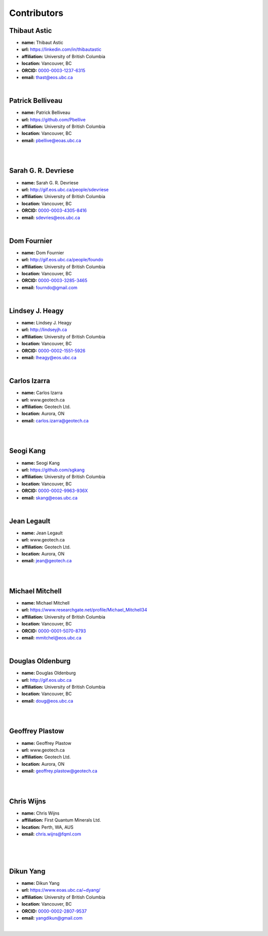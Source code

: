 
.. --------------------------------- ..
..                                   ..
..    THIS FILE IS AUTO GENEREATED   ..
..                                   ..
..    autodoc.py                     ..
..                                   ..
.. --------------------------------- ..


.. _contibutors:

Contributors
============


.. _thast:

Thibaut Astic
-------------


.. image:: https://avatars1.githubusercontent.com/u/13682747?v=3&s=460
    :width: 140
    :align: left
            

- **name:** Thibaut Astic
- **url:** https://linkedin.com/in/thibautastic
- **affiliation:** University of British Columbia
- **location:** Vancouver, BC
- **ORCID:** `0000-0003-1237-6315 <http://orcid.org/0000-0003-1237-6315>`_
- **email:** thast@eos.ubc.ca


|

        
.. _pbellive:

Patrick Belliveau
-----------------


.. image:: https://avatars0.githubusercontent.com/u/6206759?v=3&s=466
    :width: 140
    :align: left
            

- **name:** Patrick Belliveau
- **url:** https://github.com/Pbellive
- **affiliation:** University of British Columbia
- **location:** Vancouver, BC
- **email:** pbellive@eoas.ubc.ca

|

|

        
.. _sdevriese:

Sarah G. R. Devriese
--------------------


.. image:: https://avatars3.githubusercontent.com/u/13733333?v=3&s=460
    :width: 140
    :align: left
            

- **name:** Sarah G. R. Devriese
- **url:** http://gif.eos.ubc.ca/people/sdevriese
- **affiliation:** University of British Columbia
- **location:** Vancouver, BC
- **ORCID:** `0000-0003-4305-8416 <http://orcid.org/0000-0003-4305-8416>`_
- **email:** sdevries@eos.ubc.ca


|

        
.. _fourndo:

Dom Fournier
------------


.. image:: http://simpeg.xyz/s/img/people/dom.jpg
    :width: 140
    :align: left
            

- **name:** Dom Fournier
- **url:** http://gif.eos.ubc.ca/people/foundo
- **affiliation:** University of British Columbia
- **location:** Vancouver, BC
- **ORCID:** `0000-0003-3285-3465 <http://orcid.org/0000-0003-3285-3465>`_
- **email:** fourndo@gmail.com


|

        
.. _lheagy:

Lindsey J. Heagy
----------------


.. image:: https://avatars.githubusercontent.com/u/6361812?v=3
    :width: 140
    :align: left
            

- **name:** Lindsey J. Heagy
- **url:** http://lindseyjh.ca
- **affiliation:** University of British Columbia
- **location:** Vancouver, BC
- **ORCID:** `0000-0002-1551-5926 <http://orcid.org/0000-0002-1551-5926>`_
- **email:** lheagy@eos.ubc.ca


|

        
.. _cizarra:

Carlos Izarra
-------------



- **name:** Carlos Izarra
- **url:** www.geotech.ca
- **affiliation:** Geotech Ltd.
- **location:** Aurora, ON
- **email:** carlos.izarra@geotech.ca

|

|

        
.. _skang:

Seogi Kang
----------


.. image:: https://avatars1.githubusercontent.com/u/6054371?v=3&s=466
    :width: 140
    :align: left
            

- **name:** Seogi Kang
- **url:** https://github.com/sgkang
- **affiliation:** University of British Columbia
- **location:** Vancouver, BC
- **ORCID:** `0000-0002-9963-936X <http://orcid.org/0000-0002-9963-936X>`_
- **email:** skang@eoas.ubc.ca


|

        
.. _jlegault:

Jean Legault
------------



- **name:** Jean Legault
- **url:** www.geotech.ca
- **affiliation:** Geotech Ltd.
- **location:** Aurora, ON
- **email:** jean@geotech.ca

|

|

        
.. _micmitch:

Michael Mitchell
----------------


.. image:: http://www.simpeg.xyz/s/img/people/mike.jpg
    :width: 140
    :align: left
            

- **name:** Michael Mitchell
- **url:** https://www.researchgate.net/profile/Michael_Mitchell34
- **affiliation:** University of British Columbia
- **location:** Vancouver, BC
- **ORCID:** `0000-0001-5070-8793 <http://orcid.org/0000-0001-5070-8793>`_
- **email:** mmitchel@eos.ubc.ca


|

        
.. _doldenburg:

Douglas Oldenburg
-----------------


.. image:: http://www.simpeg.xyz/s/img/people/doug.png
    :width: 140
    :align: left
            

- **name:** Douglas Oldenburg
- **url:** http://gif.eos.ubc.ca
- **affiliation:** University of British Columbia
- **location:** Vancouver, BC
- **email:** doug@eos.ubc.ca

|

|

        
.. _gplastow:

Geoffrey Plastow
----------------



- **name:** Geoffrey Plastow
- **url:** www.geotech.ca
- **affiliation:** Geotech Ltd.
- **location:** Aurora, ON
- **email:** geoffrey.plastow@geotech.ca

|

|

        
.. _cwijns:

Chris Wijns
-----------



- **name:** Chris Wijns
- **affiliation:** First Quantum Minerals Ltd.
- **location:** Perth, WA, AUS
- **email:** chris.wijns@fqml.com

|
|

|

        
.. _dyang:

Dikun Yang
----------


.. image:: https://avatars3.githubusercontent.com/u/5066933?v=3&s=460
    :width: 140
    :align: left
            

- **name:** Dikun Yang
- **url:** https://www.eoas.ubc.ca/~dyang/
- **affiliation:** University of British Columbia
- **location:** Vancouver, BC
- **ORCID:** `0000-0002-2807-9537 <http://orcid.org/0000-0002-2807-9537>`_
- **email:** yangdikun@gmail.com


|

        